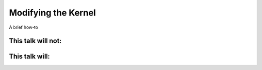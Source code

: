 Modifying the Kernel
====================

A brief how-to

This talk will not:
-------------------



This talk will:
---------------


